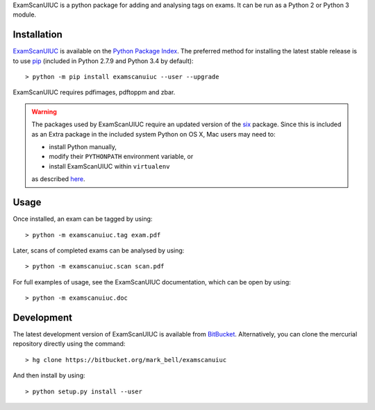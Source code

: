 
ExamScanUIUC is a python package for adding and analysing tags on exams.
It can be run as a Python 2 or Python 3 module.

Installation
============

`ExamScanUIUC <https://pypi.python.org/examscanuiuc>`_ is available on the `Python Package Index <https://pypi.python.org>`_.
The preferred method for installing the latest stable release is to use `pip <http://pip.readthedocs.org/en/latest/installing.html>`_ (included in Python 2.7.9 and Python 3.4 by default)::

	> python -m pip install examscanuiuc --user --upgrade

ExamScanUIUC requires pdfimages, pdftoppm and zbar.

.. warning::
	The packages used by ExamScanUIUC require an updated version of the `six <https://pypi.org/project/six/>`_ package.
	Since this is included as an Extra package in the included system Python on OS X, Mac users may need to:
	
	- install Python manually,
	- modify their ``PYTHONPATH`` environment variable, or
	- install ExamScanUIUC within ``virtualenv``
	
	as described `here <http://stackoverflow.com/questions/29485741/unable-to-upgrade-python-six-package-in-mac-osx-10-10-2>`_.

Usage
=====

Once installed, an exam can be tagged by using::

	> python -m examscanuiuc.tag exam.pdf

Later, scans of completed exams can be analysed by using::

	> python -m examscanuiuc.scan scan.pdf

For full examples of usage, see the ExamScanUIUC documentation, which can be open by using::

	> python -m examscanuiuc.doc

Development
===========

The latest development version of ExamScanUIUC is available from `BitBucket <https://bitbucket.org/Mark_Bell/examscanuiuc>`_.
Alternatively, you can clone the mercurial repository directly using the command::

	> hg clone https://bitbucket.org/mark_bell/examscanuiuc

And then install by using::

	> python setup.py install --user

